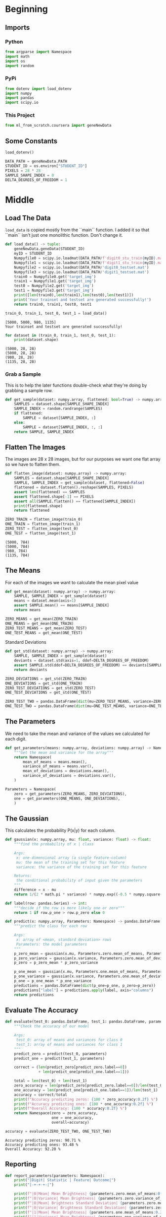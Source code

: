 #+BEGIN_COMMENT
.. title: Project: Naive-Bayes
.. slug: project-naive-bayes
.. date: 2020-04-04 16:43:33 UTC-07:00
.. tags: project,naive-bayes
.. category: Project
.. link: 
.. description: The notebook version of this project from Coursera.
.. type: text

#+END_COMMENT

#+OPTIONS: ^:{}
#+TOC: headlines 5
#+PROPERTY: header-args :session /home/athena/.local/share/jupyter/runtime/kernel-8862b12e-be6d-4eca-b2fa-b34452d4b451.json
#+BEGIN_SRC python :results none :exports none
%load_ext autoreload
%autoreload 2
#+END_SRC
* Beginning
** Imports
*** Python
#+begin_src python :results none
from argparse import Namespace
import math
import os
import random
#+end_src
*** PyPi
#+begin_src python :results none
from dotenv import load_dotenv
import numpy
import pandas
import scipy.io
#+end_src
*** This Project
#+begin_src python :results none
from ml_from_scratch.coursera import geneNewData
#+end_src
** Some Constants
#+begin_src python :results none
load_dotenv()
#+end_src

#+begin_src python :results none
DATA_PATH = geneNewData.PATH
STUDENT_ID = os.environ["STUDENT_ID"]
PIXELS = 28 * 28
SAMPLE_SHAPE_INDEX = 0
DELTA_DEGREES_OF_FREEDOM = 1
#+end_src
* Middle
** Load The Data
=load_data= is copied mostly from the ``main`` function. I added it so that ``main`` isn't just one monolithic function. Don't change it.
#+begin_src python :results none
def load_data() -> tuple:
    geneNewData.geneData(STUDENT_ID)
    myID = STUDENT_ID
    Numpyfile0 = scipy.io.loadmat(DATA_PATH/f'digit0_stu_train{myID}.mat')
    Numpyfile1 = scipy.io.loadmat(DATA_PATH/f'digit1_stu_train{myID}.mat')
    Numpyfile2 = scipy.io.loadmat(DATA_PATH/'digit0_testset.mat')
    Numpyfile3 = scipy.io.loadmat(DATA_PATH/'digit1_testset.mat')
    train0 = Numpyfile0.get('target_img')
    train1 = Numpyfile1.get('target_img')
    test0 = Numpyfile2.get('target_img')
    test1 = Numpyfile3.get('target_img')
    print([len(train0),len(train1),len(test0),len(test1)])
    print('Your trainset and testset are generated successfully!')
    return train0, train1, test0, test1
#+end_src

#+begin_src python :results output :exports both
train_0, train_1, test_0, test_1 = load_data()
#+end_src

#+RESULTS:
: [5000, 5000, 980, 1135]
: Your trainset and testset are generated successfully!

#+begin_src python :results output :exports both
for dataset in (train_0, train_1, test_0, test_1):
    print(dataset.shape)
#+end_src

#+RESULTS:
: (5000, 28, 28)
: (5000, 28, 28)
: (980, 28, 28)
: (1135, 28, 28)
*** Grab a Sample

This is to help the later functions double-check what they're doing by grabbing a sample row.
#+begin_src python :results none
def get_sample(dataset: numpy.array, flattened: bool=True) -> numpy.array:
    SAMPLES = dataset.shape[SAMPLE_SHAPE_INDEX]
    SAMPLE_INDEX = random.randrange(SAMPLES)
    if flattened:
        SAMPLE = dataset[SAMPLE_INDEX, :]
    else:
        SAMPLE = dataset[SAMPLE_INDEX, :, :]
    return SAMPLE, SAMPLE_INDEX
#+end_src
** Flatten The Images

The images are 28 x 28 images, but for our purposes we want one flat array so we have to flatten them.
#+begin_src python :results none
def flatten_image(dataset: numpy.array) -> numpy.array:
    SAMPLES = dataset.shape[SAMPLE_SHAPE_INDEX]
    SAMPLE, SAMPLE_INDEX = get_sample(dataset, flattened=False)
    flattened = dataset.flatten().reshape(SAMPLES, PIXELS)
    assert len(flattened) == SAMPLES
    assert flattened.shape[-1] == PIXELS
    assert all(SAMPLE.flatten() == flattened[SAMPLE_INDEX])
    print(flattened.shape)
    return flattened
#+end_src

#+begin_src python :results output :exports both
ZERO_TRAIN = flatten_image(train_0)
ONE_TRAIN = flatten_image(train_1)
ZERO_TEST = flatten_image(test_0)
ONE_TEST = flatten_image(test_1)
#+end_src

#+RESULTS:
: (5000, 784)
: (5000, 784)
: (980, 784)
: (1135, 784)

** The Means
 For each of the images we want to calculate the mean pixel value
#+begin_src python :results none
def get_mean(dataset: numpy.array) -> numpy.array:
    SAMPLE, SAMPLE_INDEX = get_sample(dataset)
    means = dataset.mean(axis=1)
    assert SAMPLE.mean() == means[SAMPLE_INDEX]
    return means
#+end_src

#+begin_src python :results none
ZERO_MEANS = get_mean(ZERO_TRAIN)
ONE_MEANS = get_mean(ONE_TRAIN)
ZERO_TEST_MEANS = get_mean(ZERO_TEST)
ONE_TEST_MEANS = get_mean(ONE_TEST)
#+end_src

 Standard Deviations

#+begin_src python :results none
def get_std(dataset: numpy.array) -> numpy.array:
    SAMPLE, SAMPLE_INDEX = get_sample(dataset)
    deviants = dataset.std(axis=1, ddof=DELTA_DEGREES_OF_FREEDOM)
    assert SAMPLE.std(ddof=DELTA_DEGREES_OF_FREEDOM) == deviants[SAMPLE_INDEX]
    return deviants
#+end_src

#+begin_src python :results none
ZERO_DEVIATIONS = get_std(ZERO_TRAIN)
ONE_DEVIATIONS = get_std(ONE_TRAIN)
ZERO_TEST_DEVIATIONS = get_std(ZERO_TEST)
ONE_TEST_DEVIATIONS = get_std(ONE_TEST)
#+end_src

#+begin_src python :results none
ZERO_TEST_TWO = pandas.DataFrame(dict(mu=ZERO_TEST_MEANS, variance=ZERO_TEST_DEVIATIONS))
ONE_TEST_TWO = pandas.DataFrame(dict(mu=ONE_TEST_MEANS, variance=ONE_TEST_DEVIATIONS))
#+end_src

** The Parameters
   We need to take the mean and variance of the values we calculated for each digit.

#+begin_src python :results none
def get_parameters(means: numpy.array, deviations: numpy.array) -> Namespace:
    """Get the mean and variance for the array"""
    return Namespace(
        mean_of_means = means.mean(),
        variance_of_means = means.var(),
        mean_of_deviations = deviations.mean(),
        variance_of_deviations = deviations.var(),
    )
#+end_src

#+begin_src python :results none
Parameters = Namespace(
    zero = get_parameters(ZERO_MEANS, ZERO_DEVIATIONS),
    one = get_parameters(ONE_MEANS, ONE_DEVIATIONS),
    )
#+end_src
** The Gaussian
   This calculates the probability P(x|y) for each column.

#+begin_src python :results none
def gaussian(x: numpy.array, mu: float, variance: float) -> float:
    """find the probability of x | class

    Args:
     x: one-dimensional array (a single feature-column)
     mu: the mean of the training set for this feature
     variance: the variance of the training set for this feature

    Returns:
     the conditional probability of input given the parameters
    """
    difference = x - mu
    return 1/(2 * math.pi * variance) * numpy.exp((-0.5 * numpy.square(difference))/variance)
#+end_src

#+begin_src python :results none
def label(row: pandas.Series) -> int:
    """decide if the row is more likely one or zero"""
    return 1 if row.p_one > row.p_zero else 0
#+end_src


#+begin_src python :results none
def predict(x: numpy.array, Parameters: Namespace) -> pandas.DataFrame:
    """predict the class for each row

    Args:
     x: array of <mean, standard deviation> rows
     Parameters: the model parameters
    """
    p_zero_mean = gaussian(x.mu, Parameters.zero.mean_of_means, Parameters.zero.variance_of_means)
    p_zero_variance = gaussian(x.variance, Parameters.zero.mean_of_deviations, Parameters.zero.variance_of_deviations)
    p_zero = p_zero_mean * p_zero_variance

    p_one_mean = gaussian(x.mu, Parameters.one.mean_of_means, Parameters.one.variance_of_means)
    p_one_variance = gaussian(x.variance, Parameters.one.mean_of_deviations, Parameters.one.variance_of_deviations)
    p_one = p_one_mean * p_one_variance
    predictions = pandas.DataFrame(dict(p_one=p_one, p_zero=p_zero))
    predictions["label"] = predictions.apply(label, axis="columns")
    return predictions
#+end_src

** Evaluate The Accuracy

#+begin_src python :results output :exports both
def evaluate(test_0: pandas.DataFrame, test_1: pandas.DataFrame, parameters) -> Namespace:
    """Check the accuracy of our model

    Args:
     test_0: array of means and variances for class 0
     test_1: array of means and variances for class 1
    """
    predict_zero = predict(test_0, parameters)
    predict_one = predict(test_1, parameters)

    correct = (len(predict_zero[predict_zero.label==0])
               + len(predict_one[predict_one.label==1]))

    total = len(test_0) + len(test_1)
    zero_accuracy = len(predict_zero[predict_zero.label==0])/len(test_0)
    one_accuracy = len(predict_one[predict_one.label==1])/len(test_1)
    accuracy = correct/total
    print(f"Accuracy predicting zeros: {100 * zero_accuracy:0.2f} %")
    print(f"Accuracy predicting ones: {100 * one_accuracy:0.2f} %")
    print(f"Overall Accuracy: {100 * accuracy:0.2f} %")
    return Namespace(zero = zero_accuracy,
                     one = one_accuracy,
                     overall=accuracy)

accuracy = evaluate(ZERO_TEST_TWO, ONE_TEST_TWO)
#+end_src

#+RESULTS:
: Accuracy predicting zeros: 90.71 %
: Accuracy predicting ones: 93.48 %
: Overall Accuracy: 92.20 %

** Reporting
#+begin_src python :results output
def report_parameters(parameters: Namespace):
    print("|Digit| Statistic | Feature| Outcome|")
    print("|-+-+-+-|")

    print(f"|0|Mean| Mean Brightness| {parameters.zero.mean_of_means:0.3f}|")
    print(f"|0|Variance| Mean Brightness| {parameters.zero.variance_of_means:0.3f}|")
    print(f"|0|Mean| Brightness Standard Deviation| {parameters.zero.mean_of_deviations:0.3f}|")
    print(f"|0|Variance| Brightness Standard Deviation| {parameters.zero.variance_of_deviations:0.3f}|")
    print(f"|1|Mean| Mean Brightness| {parameters.one.mean_of_means:0.3f}|")
    print(f"|1|Variance| Mean Brightness| {parameters.one.variance_of_means:0.3f}|")
    print(f"|1|Mean| Brightness Standard Deviation| {parameters.one.mean_of_deviations:0.3f}|")
    print(f"|1|Variance| Brightness Standard Deviation| {parameters.one.variance_of_deviations:0.3f}|")

report_parameters(Parameters)
#+end_src

#+RESULTS:
| Digit | Statistic | Feature                       | Outcome |
|-------+-----------+-------------------------------+---------|
|     0 | Mean      | Mean Brightness               |  44.110 |
|     0 | Variance  | Mean Brightness               | 115.509 |
|     0 | Mean      | Brightness Standard Deviation |  87.400 |
|     0 | Variance  | Brightness Standard Deviation | 101.600 |
|     1 | Mean      | Mean Brightness               |  19.333 |
|     1 | Variance  | Mean Brightness               |  30.883 |
|     1 | Mean      | Brightness Standard Deviation |  61.343 |
|     1 | Variance  | Brightness Standard Deviation |  81.259 |

#+begin_src python :results output :exports both
def report_accuracy(accuracy: Namespace):
    print("|Digit| Accuracy|")
    print("|-+-|")
    print(f"|0| {100 * accuracy.zero:0.3f} %|")
    print(f"|1| {100 * accuracy.one:0.3f} %|")
    print(f"|Both| {100 * accuracy.overall:0.3f} %|")
    return

report_accuracy(accuracy)
#+end_src

#+RESULTS:
| Digit | Accuracy |
|-------+----------|
|     0 | 90.714 % |
|     1 | 93.480 % |
|  Both | 92.199 % |

** The Main
This is presumably the way that the code will be called. It won't work here because you need to change the paths, this is just to double-check it up on Coursera.
#+begin_src python :results none
def main():
    myID='9189'
    geneNewData.geneData(myID)
    Numpyfile0 = scipy.io.loadmat('digit0_stu_train'+myID+'.mat')
    Numpyfile1 = scipy.io.loadmat('digit1_stu_train'+myID+'.mat')
    Numpyfile2 = scipy.io.loadmat('digit0_testset'+'.mat')
    Numpyfile3 = scipy.io.loadmat('digit1_testset'+'.mat')
    train0 = Numpyfile0.get('target_img')
    train1 = Numpyfile1.get('target_img')
    test0 = Numpyfile2.get('target_img')
    test1 = Numpyfile3.get('target_img')
    print([len(train0),len(train1),len(test0),len(test1)])
    print('Your trainset and testset are generated successfully!')

    # flatten the images into single rows
    ZERO_TRAIN = flatten_image(train_0)
    ONE_TRAIN = flatten_image(train_1)
    ZERO_TEST = flatten_image(test_0)
    ONE_TEST = flatten_image(test_1)

    # Get the feature columns
    ZERO_MEANS = get_mean(ZERO_TRAIN)
    ONE_MEANS = get_mean(ONE_TRAIN)
    ZERO_TEST_MEANS = get_mean(ZERO_TEST)
    ONE_TEST_MEANS = get_mean(ONE_TEST)

    ZERO_DEVIATIONS = get_std(ZERO_TRAIN)
    ONE_DEVIATIONS = get_std(ONE_TRAIN)
    ZERO_TEST_DEVIATIONS = get_std(ZERO_TEST)
    ONE_TEST_DEVIATIONS = get_std(ONE_TEST)

    # put the data into data frames
    ZERO_TEST_TWO = pandas.DataFrame(dict(
        mu=ZERO_TEST_MEANS,
        variance=ZERO_TEST_DEVIATIONS))
    ONE_TEST_TWO = pandas.DataFrame(dict(
        mu=ONE_TEST_MEANS,
        variance=ONE_TEST_DEVIATIONS))

    # calculate the parameters
    Parameters = Namespace(
        zero = get_parameters(ZERO_MEANS, ZERO_DEVIATIONS),
        one = get_parameters(ONE_MEANS, ONE_DEVIATIONS),
    )
    
    # evaluate the accuracy
    accuracy = evaluate(ZERO_TEST_TWO, ONE_TEST_TWO)
    report_parameters(Parameters)
    report_accuracy(accuracy)
    return


if __name__ == '__main__':
    main()
#+end_src
* End

